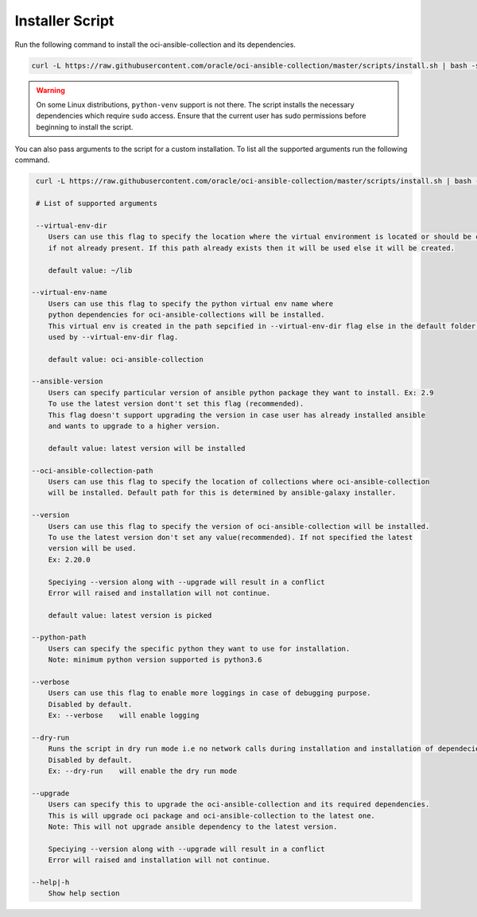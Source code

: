 Installer Script
----------------
Run the following command to install the oci-ansible-collection and its dependencies.

.. code-block:: bash

    curl -L https://raw.githubusercontent.com/oracle/oci-ansible-collection/master/scripts/install.sh | bash -s -- --verbose


.. Warning::
   On some Linux distributions, ``python-venv`` support is not there. The script installs the necessary dependencies which require ``sudo`` access. Ensure that the current user has sudo permissions before beginning to install the script.


You can also pass arguments to the script for a custom installation. To list all the supported arguments run the following command.

.. code-block:: bash

     curl -L https://raw.githubusercontent.com/oracle/oci-ansible-collection/master/scripts/install.sh | bash -s -- --help
     
     # List of supported arguments

     --virtual-env-dir
        Users can use this flag to specify the location where the virtual environment is located or should be created
        if not already present. If this path already exists then it will be used else it will be created.

        default value: ~/lib

    --virtual-env-name
        Users can use this flag to specify the python virtual env name where
        python dependencies for oci-ansible-collections will be installed.
        This virtual env is created in the path sepcified in --virtual-env-dir flag else in the default folder path
        used by --virtual-env-dir flag.
        
        default value: oci-ansible-collection

    --ansible-version
        Users can specify particular version of ansible python package they want to install. Ex: 2.9
        To use the latest version dont't set this flag (recommended).
        This flag doesn't support upgrading the version in case user has already installed ansible 
        and wants to upgrade to a higher version.

        default value: latest version will be installed

    --oci-ansible-collection-path
        Users can use this flag to specify the location of collections where oci-ansible-collection 
        will be installed. Default path for this is determined by ansible-galaxy installer.

    --version
        Users can use this flag to specify the version of oci-ansible-collection will be installed.
        To use the latest version don't set any value(recommended). If not specified the latest 
        version will be used.
        Ex: 2.20.0

        Speciying --version along with --upgrade will result in a conflict
        Error will raised and installation will not continue.

        default value: latest version is picked
    
    --python-path
        Users can specify the specific python they want to use for installation.
        Note: minimum python version supported is python3.6

    --verbose
        Users can use this flag to enable more loggings in case of debugging purpose.
        Disabled by default.
        Ex: --verbose    will enable logging

    --dry-run
        Runs the script in dry run mode i.e no network calls during installation and installation of dependecies.
        Disabled by default.
        Ex: --dry-run    will enable the dry run mode
    
    --upgrade
        Users can specify this to upgrade the oci-ansible-collection and its required dependencies.
        This is will upgrade oci package and oci-ansible-collection to the latest one.
        Note: This will not upgrade ansible dependency to the latest version.

        Speciying --version along with --upgrade will result in a conflict
        Error will raised and installation will not continue.

    --help|-h
        Show help section
